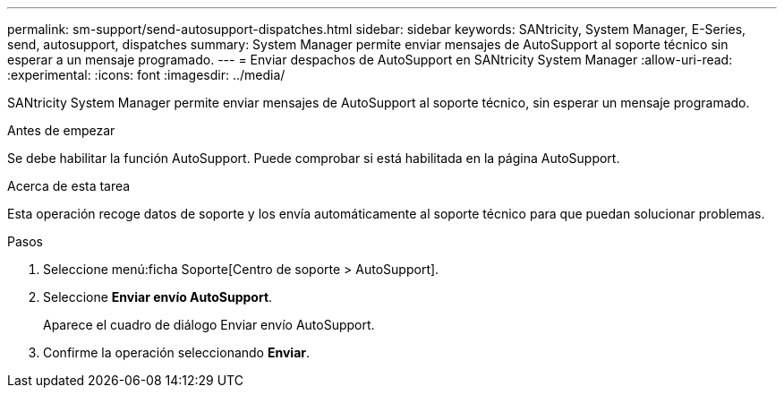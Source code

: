 ---
permalink: sm-support/send-autosupport-dispatches.html 
sidebar: sidebar 
keywords: SANtricity, System Manager, E-Series, send, autosupport, dispatches 
summary: System Manager permite enviar mensajes de AutoSupport al soporte técnico sin esperar a un mensaje programado. 
---
= Enviar despachos de AutoSupport en SANtricity System Manager
:allow-uri-read: 
:experimental: 
:icons: font
:imagesdir: ../media/


[role="lead"]
SANtricity System Manager permite enviar mensajes de AutoSupport al soporte técnico, sin esperar un mensaje programado.

.Antes de empezar
Se debe habilitar la función AutoSupport. Puede comprobar si está habilitada en la página AutoSupport.

.Acerca de esta tarea
Esta operación recoge datos de soporte y los envía automáticamente al soporte técnico para que puedan solucionar problemas.

.Pasos
. Seleccione menú:ficha Soporte[Centro de soporte > AutoSupport].
. Seleccione *Enviar envío AutoSupport*.
+
Aparece el cuadro de diálogo Enviar envío AutoSupport.

. Confirme la operación seleccionando *Enviar*.

